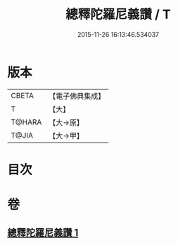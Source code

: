 #+TITLE: 總釋陀羅尼義讚 / T
#+DATE: 2015-11-26 16:13:46.534037
* 版本
 |     CBETA|【電子佛典集成】|
 |         T|【大】     |
 |    T@HARA|【大→原】   |
 |     T@JIA|【大→甲】   |

* 目次
* 卷
** [[file:KR6j0073_001.txt][總釋陀羅尼義讚 1]]
